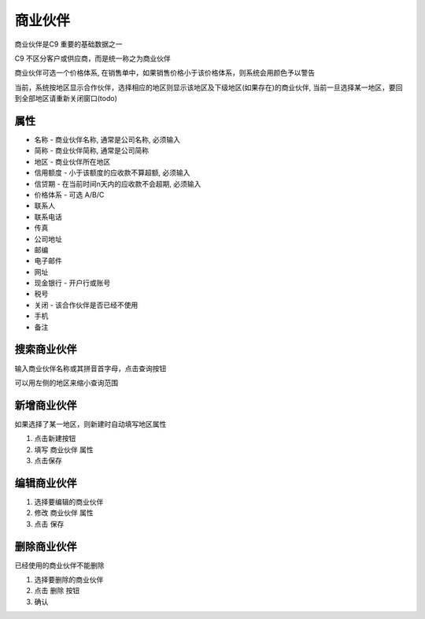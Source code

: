 
商业伙伴
----------------------
商业伙伴是C9 重要的基础数据之一

C9 不区分客户或供应商，而是统一称之为商业伙伴

商业伙伴可选一个价格体系, 在销售单中，如果销售价格小于该价格体系，则系统会用颜色予以警告

当前，系统按地区显示合作伙伴，选择相应的地区则显示该地区及下级地区(如果存在)的商业伙伴, 当前一旦选择某一地区，要回到全部地区请重新关闭窗口(todo)

属性 
========================
* 名称 - 商业伙伴名称, 通常是公司名称, 必须输入
* 简称 - 商业伙伴简称, 通常是公司简称
* 地区 - 商业伙伴所在地区
* 信用额度 - 小于该额度的应收款不算超额, 必须输入
* 信贷期 - 在当前时间n天内的应收款不会超期, 必须输入
* 价格体系 - 可选 A/B/C
* 联系人
* 联系电话
* 传真
* 公司地址
* 邮编
* 电子邮件
* 网址
* 现金银行 - 开户行或账号
* 税号 
* 关闭 - 该合作伙伴是否已经不使用 
* 手机
* 备注

搜索商业伙伴 
========================
输入商业伙伴名称或其拼音首字母，点击查询按钮

可以用左侧的地区来缩小查询范围 

新增商业伙伴 
========================
如果选择了某一地区，则新建时自动填写地区属性

1. 点击新建按钮
2. 填写 商业伙伴 属性 
3. 点击保存

编辑商业伙伴 
========================
1. 选择要编辑的商业伙伴 
2. 修改 商业伙伴 属性
3. 点击 保存


删除商业伙伴 
========================
已经使用的商业伙伴不能删除

1. 选择要删除的商业伙伴
2. 点击 删除 按钮
3. 确认
